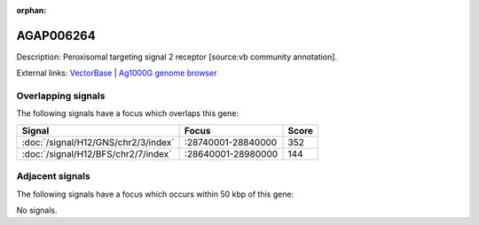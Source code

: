 :orphan:

AGAP006264
=============





Description: Peroxisomal targeting signal 2 receptor [source:vb community annotation].

External links:
`VectorBase <https://www.vectorbase.org/Anopheles_gambiae/Gene/Summary?g=AGAP006264>`_ |
`Ag1000G genome browser <https://www.malariagen.net/apps/ag1000g/phase1-AR3/index.html?genome_region=2L:28781554-28786006#genomebrowser>`_

Overlapping signals
-------------------

The following signals have a focus which overlaps this gene:



.. cssclass:: table-hover
.. csv-table::
    :widths: auto
    :header: Signal,Focus,Score

    :doc:`/signal/H12/GNS/chr2/3/index`,":28740001-28840000",352
    :doc:`/signal/H12/BFS/chr2/7/index`,":28640001-28980000",144
    



Adjacent signals
----------------

The following signals have a focus which occurs within 50 kbp of this gene:



No signals.


